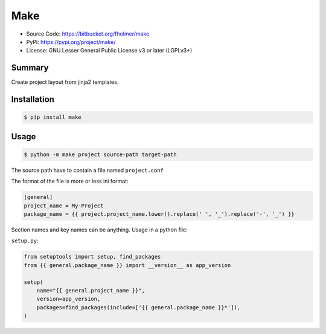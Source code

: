 Make
====

* Source Code: https://bitbucket.org/fholmer/make
* PyPI: https://pypi.org/project/make/
* License: GNU Lesser General Public License v3 or later (LGPLv3+)

Summary
-------

Create project layout from jinja2 templates.

Installation
------------

.. code-block:: console

    $ pip install make

Usage
-----

.. code-block:: console

    $ python -m make project source-path target-path

The source path have to contain a file named ``project.conf``

The format of the file is more or less ini format:

.. code-block:: ini

    [general]
    project_name = My-Project
    package_name = {{ project.project_name.lower().replace(' ', '_').replace('-', '_') }}

Section names and key names can be anything. Usage in a python file:

``setup.py``:

.. code-block:: python

        from setuptools import setup, find_packages
        from {{ general.package_name }} import __version__ as app_version

        setup(
            name="{{ general.project_name }}",
            version=app_version,
            packages=find_packages(include=['{{ general.package_name }}*']),
        )

